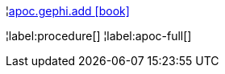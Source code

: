 ¦xref::overview/apoc.gephi/apoc.gephi.add.adoc[apoc.gephi.add icon:book[]] +


¦label:procedure[]
¦label:apoc-full[]
